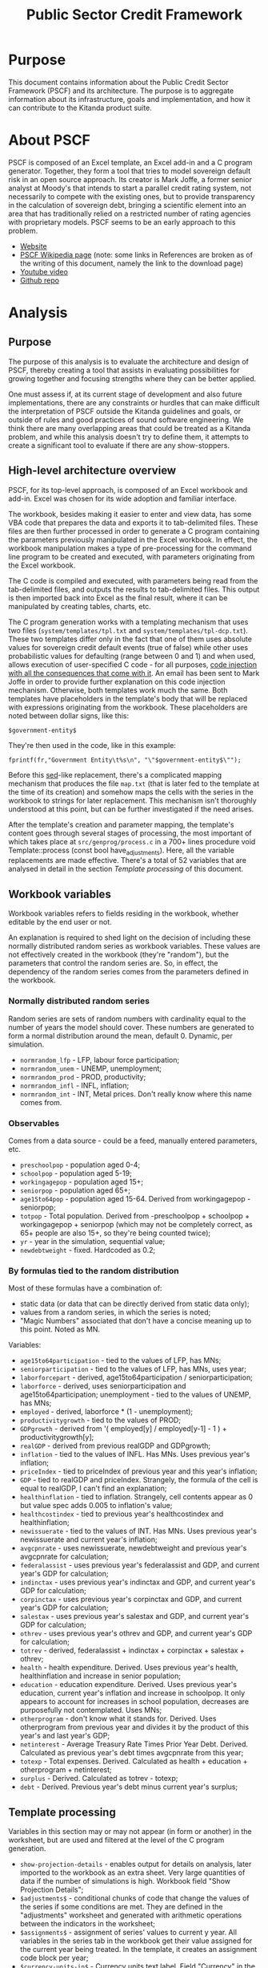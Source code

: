 #+title: Public Sector Credit Framework
#+options: date:nil toc:nil author:nil num:nil

* Purpose

This document contains information about the Public Credit Sector
Framework (PSCF) and its architecture. The purpose is to aggregate
information about its infrastructure, goals and implementation, and
how it can contribute to the Kitanda product suite.

* About PSCF

PSCF is composed of an Excel template, an Excel add-in and a C program
generator. Together, they form a tool that tries to model sovereign
default risk in an open source approach.  Its creator is Mark Joffe, a
former senior analyst at Moody's that intends to start a parallel
credit rating system, not necessarily to compete with the existing
ones, but to provide transparency in the calculation of sovereign
debt, bringing a scientific element into an area that has
traditionally relied on a restricted number of rating agencies with
proprietary models. PSCF seems to be an early approach to this
problem.

- [[http://www.publicsectorcredit.com/][Website]]
- [[http://en.wikipedia.org/wiki/Public_Sector_Credit_Framework][PSCF Wikipedia page]] (note: some links in References are broken as of
  the writing of this document, namely the link to the download page)
- [[http://www.youtube.com/watch?v%3D71d3FXCqKtY][Youtube video]]
- [[https://github.com/joffemd/pscf][Github repo]]

* Analysis
** Purpose

The purpose of this analysis is to evaluate the architecture and
design of PSCF, thereby creating a tool that assists in evaluating
possibilities for growing together and focusing strengths where they
can be better applied.

One must assess if, at its current stage of development and also
future implementations, there are any constraints or hurdles that can
make difficult the interpretation of PSCF outside the Kitanda
guidelines and goals, or outside of rules and good practices of sound
software engineering. We think there are many overlapping areas that
could be treated as a Kitanda problem, and while this analysis doesn't
try to define them, it attempts to create a significant tool to
evaluate if there are any show-stoppers.

** High-level architecture overview

PSCF, for its top-level approach, is composed of an Excel workbook and
add-in. Excel was chosen for its wide adoption and familiar interface.

The workbook, besides making it easier to enter and view data, has
some VBA code that prepares the data and exports it to tab-delimited
files. These files are then further processed in order to generate a C
program containing the parameters previously manipulated in the Excel
workbook. In effect, the workbook manipulation makes a type of
pre-processing for the command line program to be created and
executed, with parameters originating from the Excel workbook.

The C code is compiled and executed, with parameters being read from
the tab-delimited files, and outputs the results to tab-delimited
files. This output is then imported back into Excel as the final
result, where it can be manipulated by creating tables, charts, etc.

The C program generation works with a templating mechanism that uses
two files (=system/templates/tpl.txt= and
=system/templates/tpl-dcp.txt=). These two templates differ only in
the fact that one of them uses absolute values for sovereign credit
default events (true of false) while other uses probabilistic values
for defaulting (range between 0 and 1) and when used, allows execution
of user-specified C code - for all purposes, [[http://en.wikipedia.org/wiki/Code_injection][code injection with all
the consequences that come with it]]. An email has been sent to Mark
Joffe in order to provide further explanation on this code injection
mechanism. Otherwise, both templates work much the same. Both
templates have placeholders in the template's body that will be
replaced with expressions originating from the workbook. These
placeholders are noted between dollar signs, like this:

: $government-entity$

They're then used in the code, like in this example:

: fprintf(fr,"Government Entity\t%s\n", "\"$government-entity$\"");

Before this [[http://en.wikipedia.org/wiki/Sed][sed]]-like replacement, there's a complicated mapping
mechanism that produces the file =map.txt= (that is later fed to the
template at the time of its creation) and somehow maps the cells with
the series in the workbook to strings for later replacement. This
mechanism isn't thoroughly understood at this point, but can be
further investigated if the need arises.

After the template's creation and parameter mapping, the template's
content goes through several stages of processing, the most important
of which takes place at =src/genprog/process.c= in a 700+ lines
procedure void Template::process (const bool have_adjustments). Here,
all the variable replacements are made effective. There's a total of
52 variables that are analysed in detail in the section [[*Template%20processing][Template
processing]] of this document.

** Workbook variables

Workbook variables refers to fields residing in the workbook, whether
editable by the end user or not.

An explanation is required to shed light on the decision of including
these normally distributed random series as workbook variables. These
values are not effectively created in the workbook (they're "random"),
but the parameters that control the random series are. So, in effect,
the dependency of the random series comes from the parameters defined
in the workbook.

*** Normally distributed random series

Random series are sets of random numbers with cardinality equal to the
number of years the model should cover. These numbers are generated to
form a normal distribution around the mean, default 0. Dynamic, per
simulation.

- =normrandom_lfp= - LFP, labour force participation;
- =normrandom_unem= - UNEMP, unemployment;
- =normrandom_prod= - PROD, productivity;
- =normrandom_infl= - INFL, inflation;
- =normrandom_int= - INT, Metal prices. Don't really know where this
  name comes from.

*** Observables

Comes from a data source - could be a feed, manually entered
parameters, etc.

- =preschoolpop= - population aged 0-4;
- =schoolpop= - population aged 5-19;
- =workingagepop= - population aged 15+;
- =seniorpop= - population aged 65+;
- =age15to64pop= - population aged 15-64. Derived from workingagepop -
  seniorpop;
- =totpop= - Total population. Derived from -preschoolpop +
  schoolpop + workingagepop + seniorpop (which may not be completely
  correct, as 65+ people are also 15+, so they're being counted
  twice);
- =yr= - year in the simulation, sequential value;
- =newdebtweight= - fixed. Hardcoded as 0.2;

*** By formulas tied to the random distribution

Most of these formulas have a combination of:

- static data (or data that can be directly derived from static data
  only);
- values from a random series, in which the series is noted;
- "Magic Numbers" associated that don't have a concise meaning up to
  this point. Noted as MN.

Variables:

- =age15to64participation= - tied to the values of LFP, has MNs;
- =seniorparticipation= - tied to the values of LFP, has MNs, uses year;
- =laborforcepart= - derived, age15to64participation /
  seniorparticipation;
- =laborforce= - derived, uses seniorparticipation and
  age15to64participation; unemployment - tied to the values of UNEMP,
  has MNs;
- =employed= - derived, laborforce * (1 - unemployment);
- =productivitygrowth= - tied to the values of PROD;
- =GDPgrowth= - derived from '( employed[y] / employed[y-1] - 1 ) +
  productivitygrowth[y];
- =realGDP= - derived from previous realGDP and GDPgrowth;
- =inflation= - tied to the values of INFL. Has MNs. Uses previous
  year's inflation;
- =priceIndex= - tied to priceIndex of previous year and this year's
  inflation;
- =GDP= - tied to realGDP and priceIndex. Strangely, the formula of
  the cell is equal to realGDP, I can't find an explanation;
- =healthinflation= - tied to inflation. Strangely, cell contents
  appear as 0 but value spec adds 0.005 to inflation's value;
- =healthcostindex= - tied to previous year's healthcostindex and
  healthinflation;
- =newissuerate= - tied to the values of INT. Has MNs. Uses previous
  year's newissuerate and current year's inflation;
- =avgcpnrate= - uses newissuerate, newdebtweight and previous year's
  avgcpnrate for calculation;
- =federalassist= - uses previous year's federalassist and GDP, and
  current year's GDP for calculation;
- =indinctax= - uses previous year's indinctax and GDP, and current
  year's GDP for calculation;
- =corpinctax= - uses previous year's corpinctax and GDP, and current
  year's GDP for calculation;
- =salestax= - uses previous year's salestax and GDP, and current
  year's GDP for calculation;
- =othrev= - uses previous year's othrev and GDP, and current year's
  GDP for calculation;
- =totrev= - derived, federalassist + indinctax + corpinctax +
  salestax + othrev;
- =health= - health expenditure. Derived. Uses previous year's health,
  healthinflation and increase in senior population;
- =education= - education expenditure. Derived. Uses previous year's
  education, current year's inflation and increase in schoolpop. It
  only appears to account for increases in school population,
  decreases are purposefully not contemplated. Uses MNs;
- =otherprogram= - don't know what it stands for. Derived. Uses
  otherprogram from previous year and divides it by the product of
  this year's and last year's GDP;
- =netinterest= - Average Treasury Rate Times Prior Year
  Debt. Derived. Calculated as previous year's debt times avgcpnrate
  from this year;
- =totexp= - Total expenses. Derived. Calculated as health +
  education + otherprogram + netinterest;
- =surplus= - Derived. Calculated as totrev - totexp;
- =debt= - Derived. Previous year's debt minus current year's surplus;

** Template processing

Variables in this section may or may not appear (in form or another)
in the worksheet, but are used and filtered at the level of the C
program generation.

- =show-projection-details= - enables output for details on analysis,
  later imported to the workbook as an extra sheet. Very large
  quantities of data if the number of simulations is high. Workbook
  field "Show Projection Details";
- =$adjustments$= - conditional chunks of code that change the values
  of the series if some conditions are met. They are defined in the
  "adjustments" worksheet and generated with arithmetic operations
  between the indicators in the worksheet;
- =$assignments$= - assignment of series' values to current y
  year. All variables in the series tab in the workbook get their
  value assigned for the current year being treated. In the template,
  it creates an assignment code block per year;
- =$currency-units-in$= - Currency units text label. Field "Currency"
  in the workbook;
- =$declarations$= - variable declaration. This contains *all* the
  variables defined in the sections [[*Normally%20distributed%20random%20series][Normally distributed random series]],
[[*Observables][ Observables]] and [[*By%20formulas%20tied%20to%20the%20random%20distribution][By formulas tied to the random distribution]], declared
  in a C syntax. They're an array of doubles with size yr+1;
- =$default-probability-code$= - expression to be executed as user
  supplied code, must be valid C code. Should supply a value to the
  array element defaultprob[y]. Field "Default Probability Code" in
  the workbook;
- =$government-entity$= - Government entity text label. Field
  "Government Entity" in the workbook;
- =$headers$= - headers for series columns. It's not completely clear
  where this comes from, as it's part of the mapping process described
  above. It *appears* to be populated during mapping, but the most I
  was able to dig up was this:

:void Template::process (const bool have_adjustments)
:void Template::get_data (Sheet& model, Sheet& series, const bool have_adjustments, Sheet& adjustments, const bool have_ratingmap, Sheet& ratingmap)
:void Sheet::get_col (const int source_col, char**& col, int &n_cols)
:void add_name_to_list (const char* name, char*** list, int* length);

- =$if-ratio2-valid$= - "code trick", comments the template line that
  prints Metrics 2 description if number of metrics for the template
  is less than 2;
- =$if-ratio3-valid$= - "code trick", comments the template line that
  prints Metrics 3 description if number of metrics for the template
  is less than 3;
- =$if-ratio4-valid$= - "code trick", comments the template line that
  prints Metrics 4 description if number of metrics for the template
  is less than 4;
- =$if-ratio5-valid$= - "code trick", comments the template line that
  prints Metrics 5 description if number of metrics for the template
  is less than 5;
- =$initial-year$= - Initial year for the simulation. Field "Initial
  Year" in the workbook;
- =$metrics-1-description$= - Description of
  Metric 1. Mandatory. Field "Metric 1" "Description" in workbook;
- =$metrics-2-description$= - Description of Metric 2. Mandatory only
  if Metric 2 is defined. Field "Metric 2" "Description" in workbook;
- =$metrics-3-description$= - Description of Metric 3. Mandatory only
  if Metric 3 is defined. Field "Metric 3" "Description" in workbook;
- =$metrics-4-description$= - Description of Metric 4. Mandatory only
  if Metric 4 is defined. Field "Metric 4" "Description" in workbook;
- =$metrics-5-description$= - Description of Metric 5. Mandatory only
  if Metric 5 is defined. Field "Metric 5" "Description" in workbook;
- =$model-description$= - Model description text label. Field "Model
  Description" in the workbook;
- =$n-ratings$= - number of existing ratings. Given by the count of
  the variable $ratings$.
- =$n-years$= - Number of years in the simulation. Field "Projection
  Years" in the workbook;
- =$number-of-trials$= - number of trials a simulation will run. This
  seems to be the actual working value rather than the text label
  defined in $trials$. Field "Number of Trials" in workbook;
- =$output$= - values for output containing all the indicators shown
  in the sections [[*Normally%20distributed%20random%20series][Normally distributed random series]], [[*Observables][Observables]] and
  [[*By%20formulas%20tied%20to%20the%20random%20distribution][By formulas tied to the random distribution]];
- =$period-0-values$= - values for all series variables at
  position 0. All come from the "series" tab in the workbook;
- =$print-random-values$= - print each of the random values for each
  random series used, with controlled floating precision of 5.4, if
  the year is any other than 0;
- =$print-y0-random-values$= - print each of the random values for
  each random series used only if the year is 0;
- =$print-ratios(1)$= - boolean expression evaluated to true or false,
  depending if the Metric 1's values are to be printed or not.
- =$print-ratios(2)$= - boolean expression evaluated to true or false,
  depending if the Metric 2's values are to be printed or not.
- =$print-ratios(3)$= - boolean expression evaluated to true or false,
  depending if the Metric 3's values are to be printed or not.
- =$print-ratios(4)$= - boolean expression evaluated to true or false,
  depending if the Metric 4's values are to be printed or not.
- =$print-ratios(5)$= - boolean expression evaluated to true or false,
  depending if the Metric 5's values are to be printed or not.
- =$rating-grid$= - multi-dimensional array containing the C
  representation of the full rating map. This map is comprehensibly
  defined in the tab "ratingmap" of the workbook.
- =$ratings$= - variable containing the set of ratings used. These are
  defined in the tab "ratingmap" of the workbook.
- =$run-date-time$= - Date and time in which the simulation was
  run. Created outside the workbook as a timestamp at
  template-processing time;
- =$thresh-relation$= - Operator or expression that defines the
  "direction" of the threshold at the time of the evaluation of its
  crossing. Can be a '<'or a '>' or some other expression that defines
  the relation between elements and gets evaluated at the crossing of
  $thresholdlevel$. It's defined at the worksheet in "Relation to
  Threshold Signifying Default".
- =$threshold-expression-1[0]$= - Threshold expression for Ratio 1 at
  first evaluation. Subsequent values are calculated with previous
  values taken into account. Field "Metric 1" "Expression" in the
  workbook, though it seems altered. Mandatory;
- =$threshold-expression-1[y]$= - Threshold expression for Ratio 1 at
  evaluations subsequent to the first. Values are calculated with
  previous values taken into account. Field "Metric 1" "Expression" in
  the workbook. Mandatory;
- =$threshold-expression-2[0]$= - Threshold expression for Ratio 2 at
  first evaluation. Subsequent values are calculated with previous
  values taken into account. Field "Metric 2" "Expression" in the
  workbook, though it seems altered. Mandatory only if Metric 2 is
  defined;
- =$threshold-expression-2[y]$= - Threshold expression for Ratio 2 at
  evaluations subsequent to the first. Values are calculated with
  previous values taken into account. Field "Metric 2" "Expression" in
  the workbook. Mandatory only if Metric 2 is defined;
- =$threshold-expression-3[0]$= - Threshold expression for Ratio 3 at
  first evaluation. Subsequent values are calculated with previous
  values taken into account. Field "Metric 3" "Expression" in the
  workbook, though it seems altered. Mandatory only if Metric 3 is
  defined;
- =$threshold-expression-3[y]$= - Threshold expression for Ratio 3 at
  evaluations subsequent to the first. Values are calculated with
  previous values taken into account. Field "Metric 3" "Expression" in
  the workbook. Mandatory only if Metric 3 is defined;
- =$threshold-expression-4[0]$= - Threshold expression for Ratio 4 at
  first evaluation. Subsequent values are calculated with previous
  values taken into account. Field "Metric 4" "Expression" in the
  workbook, though it seems altered. Mandatory only if Metric 4 is
  defined;
- =$threshold-expression-4[y]$= - Threshold expression for Ratio 4 at
  evaluations subsequent to the first. Values are calculated with
  previous values taken into account. Field "Metric 4" "Expression" in
  the workbook. Mandatory only if Metric 3 is defined;
- =$threshold-expression-5[0]$= - Threshold expression for Ratio 5 at
  first evaluation. Subsequent values are calculated with previous
  values taken into account. Field "Metric 5" "Expression" in the
  workbook, though it seems altered. Mandatory only if Metric 5 is
  defined;
- =$threshold-expression-5[y]$= - Threshold expression for Ratio 5 at
  evaluations subsequent to the first. Values are calculated with
  previous values taken into account. Field "Metric 5" "Expression" in
  the workbook. Mandatory only if Metric 3 is defined;
- =$threshold-label$= - Text label for threshold naming. Default in
  workbook is "Default", as in "the country will default on its
  obligations". Workbook field "Threshold Label";
- =$thresholdlevel$= - defined only in the template that doesn't use
  Distributed Probability Code. Indicates the threshold level that
  triggers a default when crossed. It only makes sense if taking the
  $thresh-relation$ variable into account. It's defined at the
  worksheet in "Threshold Level".
- =$trials$= - Seems to be used only as a text label for the number of
  trials. Also seems to be replaced by $number-of-trials$ where it's
  actually used for quantification in the code. Field "Number of
  Trials" in workbook;
- =$normrandom-assignments$= - assigns random generated values for the
  normal distribution series;
- =$normrandom-declarations$= - Variable declarations for normal
  random distribution. Uses Boost. Presumably, tied to the type of
  series used;
- =$cauchyrandom-assignments$= - assigns random generated values for
  the Cauchy distribution series;
- =$cauchyrandom-declarations$= - Variable declarations for Cauchy
  random distribution. Uses Boost. Presumably, tied to the type of
  series used;
- =$unirandom-assignments$= - assigns random generated values for the
  uniform distributed series. Couldn't get uniform distribution to
  work, syntax error;
- =$unirandom-declarations$= - Variable declarations for uniform
  random distribution. Uses Boost. Presumably, tied to the type of
  series used. Couldn't get uniform distribution to work, syntax
  error;

** Notes

PSCF has similar goals to what they call "an earlier mass
collaboration bond rating effort", [[http://en.wikipedia.org/wiki/Wikirating][Wikirating]].

*** Wikirating

Wikirating has two rating mechanisms both for sovereign rating and
corporate rating. The first is a single vote per user in the
community. The other is a public [[http://www.wikirating.org/wiki/Sovereign_Wikirating_Index#Formula][formula that can be seen on their site]]:

: 0.5 * Public debt +
: 0.2 * Account balance +
: 0.1 * GDP growth rate +
: 0.1 * Inflation rate +
: 0.1 * Unemployment rate

This results in a number that which is further "calibrated", by
multiplying it by scaling factor composed as follows:

: 0.6 * Human Development Index
: 0.2 * Corruption Perceptions Index
: 0.2 * Political Instability Index

There is some fiddling with the inputs because they're acquired from
"raw" from several sources, for what I could assess. This requires
some adjustments that were not completely clear to me, but can be
further investigated. E.g., with "informal notation":

: R_adj = (r - MIN(r)) / (MAX(r) - MIN(r)) * 100

Spreadsheet [[http://www.wikirating.org/documents/wr_swi_method%2Bdata_2011-09-26.xls][here]].

*** Sovdef perceived problems

Some things I've noticed while looking at [[http://publicsectorcredit.org/sovdef/][Sovdef, the tool in the
website]] (though these can all be v1.03 type of things):

- Some currencies are not up to date. For example, Brazil shows
  BRC - Brazilian Cruzado, which was used in 1986-94 and has had 4
  more different currencies since then.
- Values are not reliable at least for some European Union countries.
- In Portugal, Spain, France, the units are off by six orders of
  magnitude, presumably because units are being obtained in millions
  instead of single units from the source.
- However, this is not consistent. It doesn't happen, for example, in
  the UK. Units are correct.
- Even without the order of magnitude issue, there are big offsets for
  the values when compared to Eurostat.

| 2011 Government Revenue |    PSCS | Eurostat | Factor |
|-------------------------+---------+----------+--------|
| France                  | 1890273 |  1014780 |   1.86 |
| United Kingdom          |  681330 |   614517 |   1.10 |
| Germany                 | 2022310 |  1148190 |   1.76 |

*NOTE*: I have some Excel worksheets where I have the relevant
calculations for these perceived problems, including Eurostat data
(which is also available online). As I think it's not worth checking
it into the git repository, I'll keep them for a while in my local PC
to see if they're needed, and delete them after a few days.
